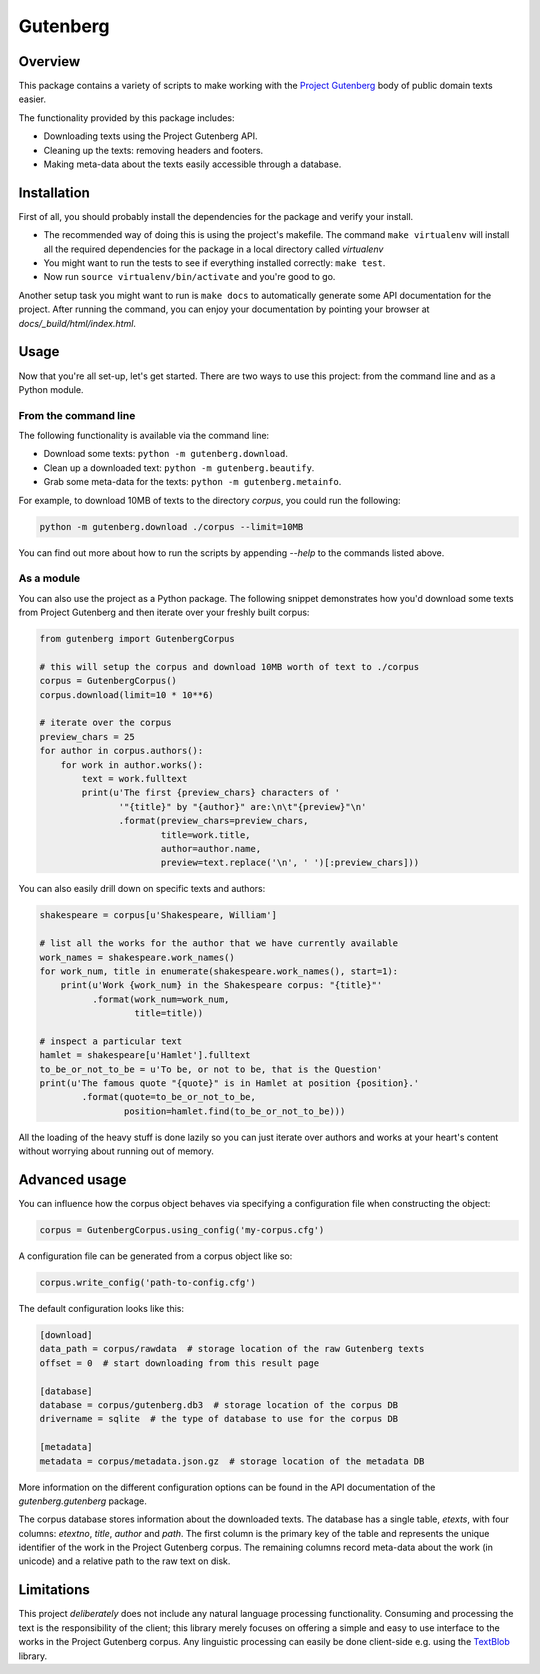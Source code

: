 *********
Gutenberg
*********


Overview
========

This package contains a variety of scripts to make working with the `Project
Gutenberg <http://www.gutenberg.org>`_ body of public domain texts easier.

The functionality provided by this package includes:

* Downloading texts using the Project Gutenberg API.
* Cleaning up the texts: removing headers and footers.
* Making meta-data about the texts easily accessible through a database.


Installation
============

First of all, you should probably install the dependencies for the package and
verify your install.

* The recommended way of doing this is using the project's makefile. The
  command ``make virtualenv`` will install all the required dependencies for
  the package in a local directory called *virtualenv*
* You might want to run the tests to see if everything installed correctly:
  ``make test``.
* Now run ``source virtualenv/bin/activate`` and you're good to go.

Another setup task you might want to run is ``make docs`` to automatically
generate some API documentation for the project. After running the command, you
can enjoy your documentation by pointing your browser at
*docs/_build/html/index.html*.


Usage
=====

Now that you're all set-up, let's get started. There are two ways to use this
project: from the command line and as a Python module.


From the command line
---------------------

The following functionality is available via the command line:

* Download some texts: ``python -m gutenberg.download``.
* Clean up a downloaded text: ``python -m gutenberg.beautify``.
* Grab some meta-data for the texts: ``python -m gutenberg.metainfo``.

For example, to download 10MB of texts to the directory *corpus*, you could run
the following:

.. sourcecode :: sh

    python -m gutenberg.download ./corpus --limit=10MB

You can find out more about how to run the scripts by appending *--help* to the
commands listed above.


As a module
-----------

You can also use the project as a Python package. The following snippet
demonstrates how you'd download some texts from Project Gutenberg and then
iterate over your freshly built corpus:

.. sourcecode :: python

    from gutenberg import GutenbergCorpus

    # this will setup the corpus and download 10MB worth of text to ./corpus
    corpus = GutenbergCorpus()
    corpus.download(limit=10 * 10**6)

    # iterate over the corpus
    preview_chars = 25
    for author in corpus.authors():
        for work in author.works():
            text = work.fulltext
            print(u'The first {preview_chars} characters of '
                   '"{title}" by "{author}" are:\n\t"{preview}"\n'
                   .format(preview_chars=preview_chars,
                           title=work.title,
                           author=author.name,
                           preview=text.replace('\n', ' ')[:preview_chars]))

You can also easily drill down on specific texts and authors:

.. sourcecode :: python

    shakespeare = corpus[u'Shakespeare, William']

    # list all the works for the author that we have currently available
    work_names = shakespeare.work_names()
    for work_num, title in enumerate(shakespeare.work_names(), start=1):
        print(u'Work {work_num} in the Shakespeare corpus: "{title}"'
              .format(work_num=work_num,
                      title=title))

    # inspect a particular text
    hamlet = shakespeare[u'Hamlet'].fulltext
    to_be_or_not_to_be = u'To be, or not to be, that is the Question'
    print(u'The famous quote "{quote}" is in Hamlet at position {position}.'
            .format(quote=to_be_or_not_to_be,
                    position=hamlet.find(to_be_or_not_to_be)))

All the loading of the heavy stuff is done lazily so you can just iterate over
authors and works at your heart's content without worrying about running out of
memory.


Advanced usage
==============

You can influence how the corpus object behaves via specifying a configuration
file when constructing the object:

.. sourcecode :: python

    corpus = GutenbergCorpus.using_config('my-corpus.cfg')

A configuration file can be generated from a corpus object like so:

.. sourcecode :: python

    corpus.write_config('path-to-config.cfg')

The default configuration looks like this:

.. sourcecode :: cfg

    [download]
    data_path = corpus/rawdata  # storage location of the raw Gutenberg texts
    offset = 0  # start downloading from this result page

    [database]
    database = corpus/gutenberg.db3  # storage location of the corpus DB
    drivername = sqlite  # the type of database to use for the corpus DB

    [metadata]
    metadata = corpus/metadata.json.gz  # storage location of the metadata DB

More information on the different configuration options can be found in the API
documentation of the *gutenberg.gutenberg* package.

The corpus database stores information about the downloaded texts. The database
has a single table, *etexts*, with four columns: *etextno*, *title*, *author*
and *path*. The first column is the primary key of the table and represents the
unique identifier of the work in the Project Gutenberg corpus.  The remaining
columns record meta-data about the work (in unicode) and a relative path to the
raw text on disk.


Limitations
===========

This project *deliberately* does not include any natural language processing
functionality. Consuming and processing the text is the responsibility of the
client; this library merely focuses on offering a simple and easy to use
interface to the works in the Project Gutenberg corpus.  Any linguistic
processing can easily be done client-side e.g. using the `TextBlob
<http://textblob.readthedocs.org>`_ library.

